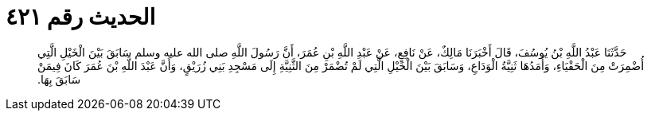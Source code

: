 
= الحديث رقم ٤٢١

[quote.hadith]
حَدَّثَنَا عَبْدُ اللَّهِ بْنُ يُوسُفَ، قَالَ أَخْبَرَنَا مَالِكٌ، عَنْ نَافِعٍ، عَنْ عَبْدِ اللَّهِ بْنِ عُمَرَ، أَنَّ رَسُولَ اللَّهِ صلى الله عليه وسلم سَابَقَ بَيْنَ الْخَيْلِ الَّتِي أُضْمِرَتْ مِنَ الْحَفْيَاءِ، وَأَمَدُهَا ثَنِيَّةُ الْوَدَاعِ، وَسَابَقَ بَيْنَ الْخَيْلِ الَّتِي لَمْ تُضْمَرْ مِنَ الثَّنِيَّةِ إِلَى مَسْجِدِ بَنِي زُرَيْقٍ، وَأَنَّ عَبْدَ اللَّهِ بْنَ عُمَرَ كَانَ فِيمَنْ سَابَقَ بِهَا‏.‏